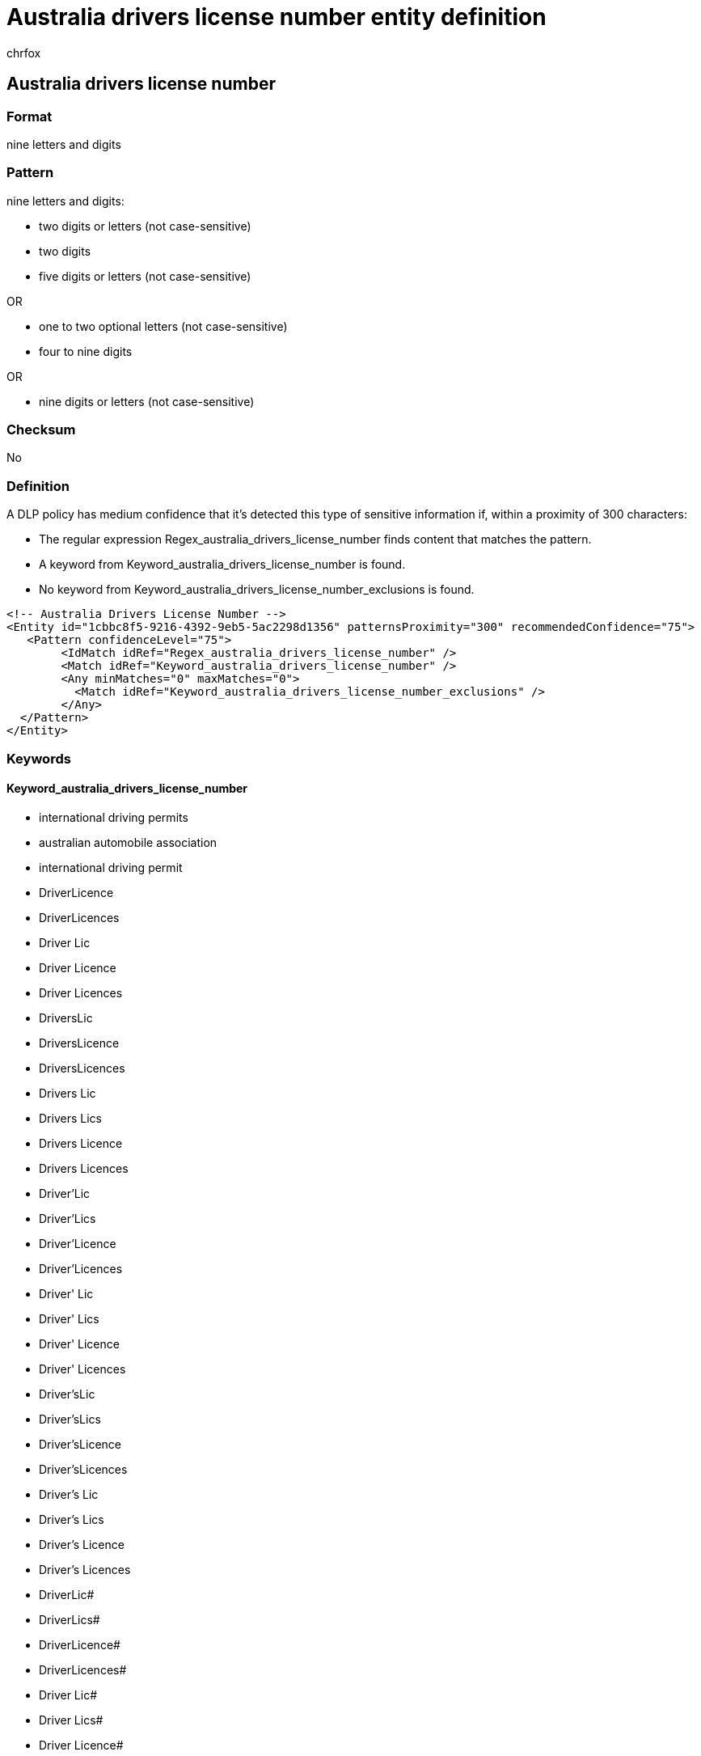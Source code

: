 = Australia drivers license number entity definition
:audience: Admin
:author: chrfox
:description: Australia driver's license number sensitive information type entity definition.
:f1.keywords: ["CSH"]
:f1_keywords: ["ms.o365.cc.UnifiedDLPRuleContainsSensitiveInformation"]
:feedback_system: None
:hideEdit: true
:manager: laurawi
:ms.author: chrfox
:ms.collection: ["M365-security-compliance"]
:ms.date:
:ms.localizationpriority: medium
:ms.service: O365-seccomp
:ms.topic: reference
:recommendations: false
:search.appverid: MET150

== Australia drivers license number

=== Format

nine letters and digits

=== Pattern

nine letters and digits:

* two digits or letters (not case-sensitive)
* two digits
* five digits or letters (not case-sensitive)

OR

* one to two optional letters (not case-sensitive)
* four to nine digits

OR

* nine digits or letters (not case-sensitive)

=== Checksum

No

=== Definition

A DLP policy has medium confidence that it's detected this type of sensitive information if, within a proximity of 300 characters:

* The regular expression Regex_australia_drivers_license_number finds content that matches the pattern.
* A keyword from Keyword_australia_drivers_license_number is found.
* No keyword from Keyword_australia_drivers_license_number_exclusions is found.

[,xml]
----
<!-- Australia Drivers License Number -->
<Entity id="1cbbc8f5-9216-4392-9eb5-5ac2298d1356" patternsProximity="300" recommendedConfidence="75">
   <Pattern confidenceLevel="75">
        <IdMatch idRef="Regex_australia_drivers_license_number" />
        <Match idRef="Keyword_australia_drivers_license_number" />
        <Any minMatches="0" maxMatches="0">
          <Match idRef="Keyword_australia_drivers_license_number_exclusions" />
        </Any>
  </Pattern>
</Entity>
----

=== Keywords

==== Keyword_australia_drivers_license_number

* international driving permits
* australian automobile association
* international driving permit
* DriverLicence
* DriverLicences
* Driver Lic
* Driver Licence
* Driver Licences
* DriversLic
* DriversLicence
* DriversLicences
* Drivers Lic
* Drivers Lics
* Drivers Licence
* Drivers Licences
* Driver'Lic
* Driver'Lics
* Driver'Licence
* Driver'Licences
* Driver' Lic
* Driver' Lics
* Driver' Licence
* Driver' Licences
* Driver'sLic
* Driver'sLics
* Driver'sLicence
* Driver'sLicences
* Driver's Lic
* Driver's Lics
* Driver's Licence
* Driver's Licences
* DriverLic#
* DriverLics#
* DriverLicence#
* DriverLicences#
* Driver Lic#
* Driver Lics#
* Driver Licence#
* Driver Licences#
* DriversLic#
* DriversLics#
* DriversLicence#
* DriversLicences#
* Drivers Lic#
* Drivers Lics#
* Drivers Licence#
* Drivers Licences#
* Driver'Lic#
* Driver'Lics#
* Driver'Licence#
* Driver'Licences#
* Driver' Lic#
* Driver' Lics#
* Driver' Licence#
* Driver' Licences#
* Driver'sLic#
* Driver'sLics#
* Driver'sLicence#
* Driver'sLicences#
* Driver's Lic#
* Driver's Lics#
* Driver's Licence#
* Driver's Licences#

==== Keyword_australia_drivers_license_number_exclusions

* aaa
* DriverLicense
* DriverLicenses
* Driver License
* Driver Licenses
* DriversLicense
* DriversLicenses
* Drivers License
* Drivers Licenses
* Driver'License
* Driver'Licenses
* Driver' License
* Driver' Licenses
* Driver'sLicense
* Driver'sLicenses
* Driver's License
* Driver's Licenses
* DriverLicense#
* DriverLicenses#
* Driver License#
* Driver Licenses#
* DriversLicense#
* DriversLicenses#
* Drivers License#
* Drivers Licenses#
* Driver'License#
* Driver'Licenses#
* Driver' License#
* Driver' Licenses#
* Driver'sLicense#
* Driver'sLicenses#
* Driver's License#
* Driver's Licenses#
